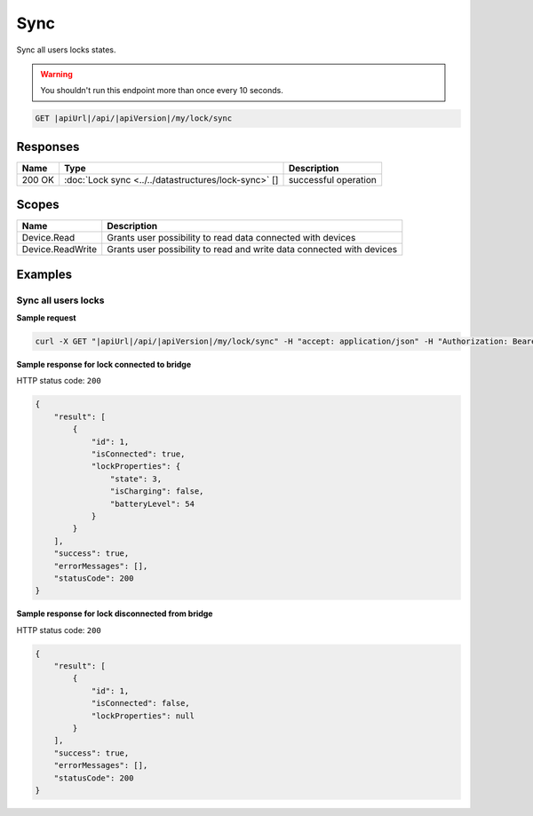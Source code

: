 Sync
=========================

Sync all users locks states.

.. warning::

    You shouldn't run this endpoint more than once every 10 seconds.

.. code-block:: sh

    GET |apiUrl|/api/|apiVersion|/my/lock/sync

Responses 
-------------

+------------------------+------------------------------------------------------+--------------------------+
| Name                   | Type                                                 | Description              |
+========================+======================================================+==========================+
| 200 OK                 | :doc:`Lock sync <../../datastructures/lock-sync>` [] | successful operation     |
+------------------------+------------------------------------------------------+--------------------------+

Scopes
-------------

+------------------------+-------------------------------------------------------------------------+
| Name                   | Description                                                             |
+========================+=========================================================================+
| Device.Read            | Grants user possibility to read data connected with devices             |
+------------------------+-------------------------------------------------------------------------+
| Device.ReadWrite       | Grants user possibility to read and write data connected with devices   |
+------------------------+-------------------------------------------------------------------------+

Examples
-------------

Sync all users locks
^^^^^^^^^^^^^^^^^^^^

**Sample request**

.. code-block:: sh

    curl -X GET "|apiUrl|/api/|apiVersion|/my/lock/sync" -H "accept: application/json" -H "Authorization: Bearer <<access token>>"


**Sample response for lock connected to bridge**

HTTP status code: ``200``

.. code-block:: js

    {
        "result": [
            {
                "id": 1,
                "isConnected": true,
                "lockProperties": {
                    "state": 3,
                    "isCharging": false,
                    "batteryLevel": 54
                }
            }
        ],
        "success": true,
        "errorMessages": [],
        "statusCode": 200
    }


**Sample response for lock disconnected from bridge**

HTTP status code: ``200``

.. code-block:: js

    {
        "result": [
            {
                "id": 1,
                "isConnected": false,
                "lockProperties": null
            }
        ],
        "success": true,
        "errorMessages": [],
        "statusCode": 200
    }
